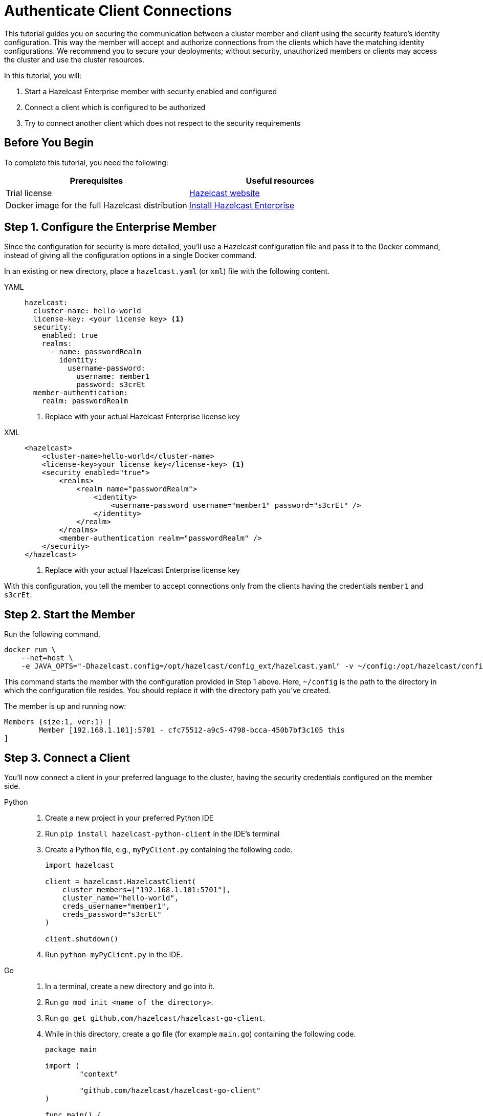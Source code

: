 = Authenticate Client Connections
:description: This tutorial guides you on securing the communication between a cluster member and client using the security feature's identity configuration.

{description} This way the member will accept and authorize connections from the clients which have the matching identity configurations.
We recommend you to secure your deployments; without security, unauthorized members or clients may access
the cluster and use the cluster resources.

In this tutorial, you will:

. Start a Hazelcast Enterprise member with security enabled and configured
. Connect a client which is configured to be authorized
. Try to connect another client which does not respect to the security requirements

== Before You Begin

To complete this tutorial, you need the following:

[cols="1a,1a"]
|===
|Prerequisites|Useful resources

|Trial license
|https://trialrequest.hazelcast.com/[Hazelcast website]

|Docker image for the full Hazelcast distribution
|xref:get-started-enterprise.adoc[Install Hazelcast Enterprise]

|===

== Step 1. Configure the Enterprise Member

Since the configuration for security is more detailed, you'll use a Hazelcast configuration file
and pass it to the Docker command, instead of giving all the configuration options in a single Docker command.

In an existing or new directory, place a `hazelcast.yaml` (or `xml`) file with the following content.

[tabs]
====
YAML::
+
--

[source,yaml]
----
hazelcast:
  cluster-name: hello-world
  license-key: <your license key> <1>
  security:
    enabled: true
    realms:
      - name: passwordRealm
        identity:
          username-password:
            username: member1
            password: s3crEt
  member-authentication:
    realm: passwordRealm
----
<1> Replace with your actual Hazelcast Enterprise license key
--

XML::
+
[source,xml]
----
<hazelcast>
    <cluster-name>hello-world</cluster-name>
    <license-key>your license key</license-key> <1>
    <security enabled="true">
        <realms>
            <realm name="passwordRealm">
                <identity>
                    <username-password username="member1" password="s3crEt" />
                </identity>
            </realm>
        </realms>
        <member-authentication realm="passwordRealm" />
    </security>
</hazelcast>
----
<1> Replace with your actual Hazelcast Enterprise license key
====

With this configuration, you tell the member to accept connections only from the clients
having the credentials `member1` and `s3crEt`.

== Step 2. Start the Member

Run the following command.

[source,shell,subs="attributes+"]
----
docker run \
    --net=host \
    -e JAVA_OPTS="-Dhazelcast.config=/opt/hazelcast/config_ext/hazelcast.yaml" -v ~/config:/opt/hazelcast/config_ext hazelcast/hazelcast-enterprise:{full-version}
----

This command starts the member with the configuration provided in Step 1 above. 
Here, `~/config` is the path to the directory in which the configuration file resides.
You should replace it with the directory path you've created.

The member is up and running now:

[source,shell]
----
Members {size:1, ver:1} [
	Member [192.168.1.101]:5701 - cfc75512-a9c5-4798-bcca-450b7bf3c105 this
]
----

== Step 3. Connect a Client

You'll now connect a client in your preferred language to the cluster, having the security credentials configured on the member side.

[tabs]
====
Python::
+
--

. Create a new project in your preferred Python IDE
. Run `pip install hazelcast-python-client` in the IDE's terminal
. Create a Python file, e.g., `myPyClient.py` containing the following code.
+
[source,python]
----
import hazelcast

client = hazelcast.HazelcastClient(
    cluster_members=["192.168.1.101:5701"],
    cluster_name="hello-world",
    creds_username="member1",
    creds_password="s3crEt"
)

client.shutdown()
----
. Run `python myPyClient.py` in the IDE.
--

Go::
+

. In a terminal, create a new directory and go into it.
. Run `go mod init <name of the directory>`.
. Run `go get github.com/hazelcast/hazelcast-go-client`.
. While in this directory, create a `go` file (for example `main.go`) containing the following code.
+
[source,go]
----
package main

import (
	"context"

	"github.com/hazelcast/hazelcast-go-client"
)

func main() {
	ctx := context.TODO()
	config := hazelcast.Config{}
	cc := &config.Cluster
	cc.Network.SetAddresses("192.168.1.101:5701")
	cc.Name = "hello-world"
	creds := &cc.Security.Credentials
	creds.Username = "member1"
	creds.Password = "s3crEt"
	client, err := hazelcast.StartNewClientWithConfig(ctx, config)
	if err != nil {
		panic(err)
	}
	client.Shutdown(ctx)
}
----
. Run `go run main.go` in the terminal.

Java::
+

. Install the xref:getting-started:install-hazelcast.adoc#use-java[Java client library].
. In your preferred Java IDE, create a new project to include a class containing the following code.
+
[source,java]
----
import com.hazelcast.client.HazelcastClient;
import com.hazelcast.client.config.ClientConfig;

public class SecuredClient {
  public static void main(String[] args) {

ClientConfig clientConfig = new ClientConfig();
        clientConfig.setClusterName("hello-world");
        clientConfig.getSecurityConfig().setUsernamePasswordIdentityConfig("member1","s3crEt");
        HazelcastClient.newHazelcastClient(clientConfig);

  }
}
----
. Run the `SecuredClient` class in the IDE.

C Sharp::
+

. Install the latest http://hazelcast.github.io/hazelcast-csharp-client/4.0.1/doc/obtaining.html[C Sharp client library]
. In your preferred C# IDE, create a new project to include a class containing the following code.
+
[source,cs]
----
var username = "member1";
var password = "s3crEt";

var options = new HazelcastOptionsBuilder();
    .With(o => {
        o.Authentication.ConfigureUsernamePasswordCredentials(username, password);
    })
    .Build();

var client = await HazelcastClientFactory.StartNewClientAsync(options);
----
. Run this class in the IDE.

C++::
+

. Install the latest https://github.com/hazelcast/hazelcast-cpp-client/blob/v4.1.0/Reference_Manual.md#11-installing[C++ client library]
. In your preferred C++ IDE, create a new project to include a class containing the following code.
+
[source,cpp]
----
    hazelcast::client::client_config clientConfig;

    clientConfig.set_credentials(
            std::make_shared<hazelcast::client::security::username_password_credentials>("member1", "s3crEt"));

    clientConfig.set_cluster_name("hello-world");
    
    auto hz = hazelcast::new_client(std::move(clientConfig)).get();
----
. Run this class in the IDE.

Node.js::
+

. Install the Node.js client library: `npm install hazelcast-client`
. In your preferred Node.js IDE, create a new project to include the following script.
+
[source,javascript]
----
const { Client } = require('hazelcast-client');
class UsernamePasswordCredentials {
    constructor(username, password, endpoint) {
        this.username = username;
        this.password = password;
        this.endpoint = endpoint;
        this.factoryId = 1;
        this.classId = 1;
    }
    readPortable(reader) {
        this.username = reader.readString('username');
        this.endpoint = reader.readString('password');
        this.password = reader.readString('endpoint');
    }
    writePortable(writer) {
        writer.writeString('username', this.username);
        writer.writeString('password', this.password);
        writer.writeString('endpoint', this.endpoint);
    }
}
function usernamePasswordCredentialsFactory(classId) {
    if (classId === 1) {
        return new UsernamePasswordCredentials();
    }
    return null;
}
(async () => {
    try {
        const client = await Client.newHazelcastClient({
            clusterName: 'hello-world',
            serialization: {
                portableFactories: {
                    1: usernamePasswordCredentialsFactory
                }
            },
            customCredentials: new UsernamePasswordCredentials('member1', 's3crEt', '192.168.1.101:5701')
        });
        console.log(await client.getDistributedObjects());
    } catch (error) {
        console.error('Error occurred:', error);
    }
})();
----
. Run this script in the IDE.

====

When looking at the client terminal, you can see that the member side has authenticated and accepted the client connection.

[source,shell]
----
INFO:hazelcast.lifecycle:HazelcastClient 5.1 is STARTING
INFO:hazelcast.lifecycle:HazelcastClient 5.1 is STARTED
INFO:hazelcast.connection:Trying to connect to Address(host=127.0.0.1, port=5701)
INFO:hazelcast.lifecycle:HazelcastClient 5.1 is CONNECTED
INFO:hazelcast.connection:Authenticated with server Address(host=192.168.1.9, port=5701):63b2a2ce-85f6-413f-8ce9-6058a748e4b9, server version: 5.0, local address: Address(host=127.0.0.1, port=36006)
INFO:hazelcast.cluster:

Members [1] {
	Member 192.168.1.101:5701 - 63b2a2ce-85f6-413f-8ce9-6058a748e4b9
}

INFO:hazelcast.client:Client started
----

If you try to connect a client without any credentials or with credentials different than the configured ones on the member side,
you can see the connection is refused by the member.

[source,shell]
----
INFO:hazelcast.lifecycle:HazelcastClient 5.1 is STARTING
INFO:hazelcast.lifecycle:HazelcastClient 5.1 is STARTED
INFO:hazelcast.connection:Trying to connect to Address(host=127.0.0.1, port=5701)
INFO:hazelcast.connection:Connection(id=0, live=False, remote_address=None) closed. Reason: Failed to authenticate connection
WARNING:hazelcast.connection:Error during initial connection to Address(host=127.0.0.1, port=5701)
----

== Step 3. Shut Down the Cluster

Shut down the cluster you've created in this tutorial so that you can start a fresh one when you
move to the other tutorials. To shutdown, close the terminals in which the members are running or press kbd:[Ctrl+C] in each terminal.

== Next Steps

See xref:security:overview.adoc[Securing a Cluster] if you're
interested in learning more about the topics introduced in this tutorial.

Now that you've completed this tutorial, you can continue with xref:getting-started:wan.adoc[Replicate over WAN].

